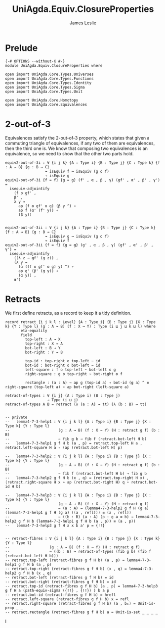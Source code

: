 #+title: UniAgda.Equiv.ClosureProperties
#+description: Closure Properties of Equivalences
#+author: James Leslie
#+STARTUP: noindent hideblocks latexpreview
#+OPTIONS: tex:t
* Prelude
#+begin_src agda2
{-# OPTIONS --without-K #-}
module UniAgda.Equiv.ClosureProperties where

open import UniAgda.Core.Types.Universes
open import UniAgda.Core.Types.Functions
open import UniAgda.Core.Types.Identity
open import UniAgda.Core.Types.Sigma
open import UniAgda.Core.Types.Unit

open import UniAgda.Core.Homotopy
open import UniAgda.Core.Equivalences
#+end_src
* 2-out-of-3
Equivalences satisfy the 2-out-of-3 property, which states that given a commuting triangle of equivalences, if any two of them are equivalences, then the third one is. We know that composing two equivalences is an equivalence, so we need to show that the other two parts hold.
#+name: Theorem4.7.1
#+begin_src agda2
equiv2-out-of-3i : ∀ {i j k} {A : Type i} {B : Type j} {C : Type k} {f : A → B} {g : B → C}
                  → isEquiv f → isEquiv (g o f)
                  → isEquiv g
equiv2-out-of-3i {f = f} {g = g} (f' , α , β , γ) (gf' , α' , β' , γ') =
  isequiv-adjointify
    (f o gf' ,
    β' ,
    λ y →
      ap (f o gf' o g) (β y ^) ∘
      ap f (α' (f' y)) ∘
      (β y))


equiv2-out-of-3ii : ∀ {i j k} {A : Type i} {B : Type j} {C : Type k} {f : A → B} {g : B → C}
                  → isEquiv g → isEquiv (g o f)
                  → isEquiv f
equiv2-out-of-3ii {f = f} {g = g} (g' , α , β , γ) (gf' , α' , β' , γ') =
  isequiv-adjointify
    ((λ z → gf' (g z)) ,
    (λ y →
      (α ((f o gf' o g) y) ^) ∘
      ap g' (β' (g y)) ∘
      (α y)) ,
    α')
#+end_src
* Retracts
We first define retracts, as a record to keep it a tidy definition.
#+name: Definition4.7.2
#+begin_src agda2
record retract {i j k l : Level} {A : Type i} {B : Type j} {X : Type k} {Y : Type l} (g : A → B) (f : X → Y) : Type (i ⊔ j ⊔ k ⊔ l) where
       eta-equality
       field
         top-left : A → X
         top-right : X → A
         bot-left : B → Y
         bot-right : Y → B

         top-id : top-right o top-left ~ id
         bot-id : bot-right o bot-left ~ id
         left-square : f o top-left ~ bot-left o g
         right-square : g o top-right ~ bot-right o f

         rectangle : (a : A) → ap g (top-id a) ∘ bot-id (g a) ^ ≡ right-square (top-left a) ∘ ap bot-right (left-square a)

retract-of-types : ∀ {i j} (A : Type i) (B : Type j)
                   → Type (i ⊔ j)
retract-of-types A B = retract (λ (a : A) → tt) (λ (b : B) → tt)
#+end_src

#+name: Lemma4.7.3
#+begin_src agda2

-- private
--   lemma4-7-3-help1 : ∀ {i j k l} {A : Type i} {B : Type j} {X : Type k} {Y : Type l}
--                      (g : A → B) (f : X → Y) (H : retract g f) (b : B)
--                      → fib g b → fib f (retract.bot-left H b)
--   lemma4-7-3-help1 g f H b (a , p) = retract.top-left H a , retract.left-square H a ∘ (ap (retract.bot-left H) p)

--   lemma4-7-3-help2 : ∀ {i j k l} {A : Type i} {B : Type j} {X : Type k} {Y : Type l}
--                      (g : A → B) (f : X → Y) (H : retract g f) (b : B)
--                      → fib f (retract.bot-left H b) → fib g b
--   lemma4-7-3-help2 g f H b (x , q) = (retract.top-right H x) , (retract.right-square H x ∘ ap (retract.bot-right H) q ∘ retract.bot-id H b)

--   lemma4-7-3-help3 : ∀ {i j k l} {A : Type i} {B : Type j} {X : Type k} {Y : Type l}
--                      (g : A → B) (f : X → Y) (H : retract g f)
--                      → (a : A) → (lemma4-7-3-help2 g f H (g a) (lemma4-7-3-help1 g f H (g a) ((a , refl))) ≡ (a , refl))
--                      → ((b : B) (a : A) (p : g a ≡ b) → lemma4-7-3-help2 g f H b (lemma4-7-3-help1 g f H b (a , p)) ≡ (a , p))
--   lemma4-7-3-help3 g f H a x b a' p = {!!}


-- retract-fibres : ∀ {i j k l} {A : Type i} {B : Type j} {X : Type k} {Y : Type l}
--                  (g : A → B) (f : X → Y) (H : retract g f)
--                  → ((b : B) → retract-of-types (fib g b) (fib f (retract.bot-left H b)))
-- retract.top-left (retract-fibres g f H b) (a , p) = lemma4-7-3-help1 g f H b (a , p)
-- retract.top-right (retract-fibres g f H b) (x , q) = lemma4-7-3-help2 g f H b (x , q)
-- retract.bot-left (retract-fibres g f H b) = id
-- retract.bot-right (retract-fibres g f H b) = id
-- retract.top-id (retract-fibres g f H b) (a , p) = lemma4-7-3-help3 g f H a (path-equiv-sigma ({!!} , {!!}) ) b a p
-- retract.bot-id (retract-fibres g f H b) = hrefl
-- retract.left-square (retract-fibres g f H b) x = refl
-- retract.right-square (retract-fibres g f H b) (a , b₁) = Unit-is-prop _ _
-- retract.rectangle (retract-fibres g f H b) a = Unit-is-set _ _ _ _
#+end_src

I
